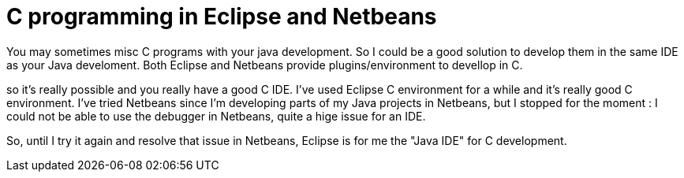 = C programming in Eclipse and Netbeans
:published_at: 2009-04-22
:hp-tags: C

You may sometimes misc C programs with your java development. So I could be a good solution to develop them in the same IDE as your Java develoment. Both Eclipse and Netbeans provide plugins/environment to devellop in C.

so it's really possible and you really have a good C IDE. I've used Eclipse C environment for a while and it's really good C environment. I've tried Netbeans since I'm developing parts of my Java projects in Netbeans, but I stopped for the moment : I could not be able to use the debugger in Netbeans, quite a hige issue for an IDE.

So, until I try it again and resolve that issue in Netbeans, Eclipse is for me the "Java IDE" for C development.
